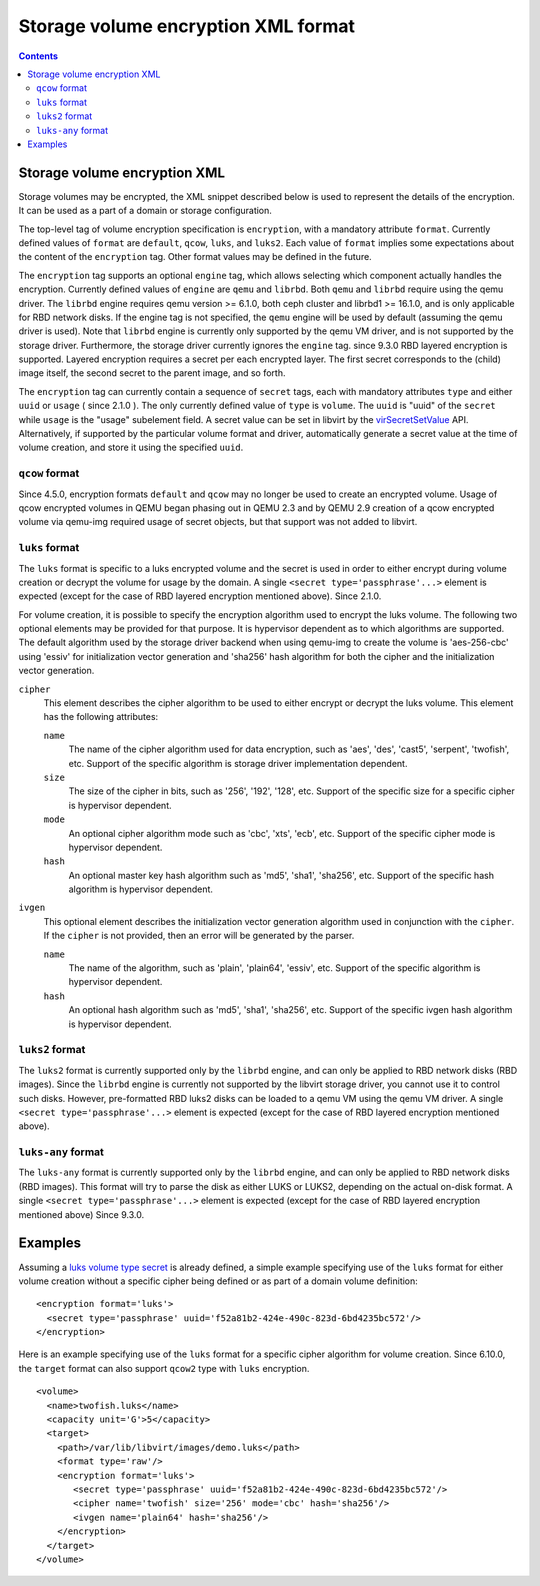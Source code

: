 .. role:: since

====================================
Storage volume encryption XML format
====================================

.. contents::

Storage volume encryption XML
-----------------------------

Storage volumes may be encrypted, the XML snippet described below is used to
represent the details of the encryption. It can be used as a part of a domain or
storage configuration.

The top-level tag of volume encryption specification is ``encryption``, with a
mandatory attribute ``format``. Currently defined values of ``format`` are
``default``, ``qcow``, ``luks``, and ``luks2``. Each value of ``format`` implies
some expectations about the content of the ``encryption`` tag. Other format
values may be defined in the future.

The ``encryption`` tag supports an optional ``engine`` tag, which allows
selecting which component actually handles the encryption. Currently defined
values of ``engine`` are ``qemu`` and ``librbd``. Both ``qemu`` and ``librbd``
require using the qemu driver. The ``librbd`` engine requires qemu version >=
6.1.0, both ceph cluster and librbd1 >= 16.1.0, and is only applicable for RBD
network disks. If the engine tag is not specified, the ``qemu`` engine will be
used by default (assuming the qemu driver is used). Note that ``librbd`` engine
is currently only supported by the qemu VM driver, and is not supported by the
storage driver. Furthermore, the storage driver currently ignores the ``engine``
tag. :since:`since 9.3.0` RBD layered encryption is supported. Layered
encryption requires a secret per each encrypted layer. The first secret
corresponds to the (child) image itself, the second secret to the parent image,
and so forth.

The ``encryption`` tag can currently contain a sequence of ``secret`` tags, each
with mandatory attributes ``type`` and either ``uuid`` or ``usage`` (
:since:`since 2.1.0` ). The only currently defined value of ``type`` is
``volume``. The ``uuid`` is "uuid" of the ``secret`` while ``usage`` is the
"usage" subelement field. A secret value can be set in libvirt by the
`virSecretSetValue <html/libvirt-libvirt-secret.html#virSecretSetValue>`__ API.
Alternatively, if supported by the particular volume format and driver,
automatically generate a secret value at the time of volume creation, and store
it using the specified ``uuid``.

``qcow`` format
~~~~~~~~~~~~~~~

:since:`Since 4.5.0`, encryption formats ``default`` and ``qcow`` may no longer
be used to create an encrypted volume. Usage of qcow encrypted volumes in QEMU
began phasing out in QEMU 2.3 and by QEMU 2.9 creation of a qcow encrypted
volume via qemu-img required usage of secret objects, but that support was not
added to libvirt.

``luks`` format
~~~~~~~~~~~~~~~

The ``luks`` format is specific to a luks encrypted volume and the secret is
used in order to either encrypt during volume creation or decrypt the volume for
usage by the domain. A single ``<secret type='passphrase'...>`` element is
expected (except for the case of RBD layered encryption mentioned above).
:since:`Since 2.1.0`.

For volume creation, it is possible to specify the encryption algorithm used to
encrypt the luks volume. The following two optional elements may be provided for
that purpose. It is hypervisor dependent as to which algorithms are supported.
The default algorithm used by the storage driver backend when using qemu-img to
create the volume is 'aes-256-cbc' using 'essiv' for initialization vector
generation and 'sha256' hash algorithm for both the cipher and the
initialization vector generation.

``cipher``
   This element describes the cipher algorithm to be used to either encrypt or
   decrypt the luks volume. This element has the following attributes:

   ``name``
      The name of the cipher algorithm used for data encryption, such as 'aes',
      'des', 'cast5', 'serpent', 'twofish', etc. Support of the specific
      algorithm is storage driver implementation dependent.
   ``size``
      The size of the cipher in bits, such as '256', '192', '128', etc. Support
      of the specific size for a specific cipher is hypervisor dependent.
   ``mode``
      An optional cipher algorithm mode such as 'cbc', 'xts', 'ecb', etc.
      Support of the specific cipher mode is hypervisor dependent.
   ``hash``
      An optional master key hash algorithm such as 'md5', 'sha1', 'sha256',
      etc. Support of the specific hash algorithm is hypervisor dependent.
``ivgen``
   This optional element describes the initialization vector generation
   algorithm used in conjunction with the ``cipher``. If the ``cipher`` is not
   provided, then an error will be generated by the parser.

   ``name``
      The name of the algorithm, such as 'plain', 'plain64', 'essiv', etc.
      Support of the specific algorithm is hypervisor dependent.
   ``hash``
      An optional hash algorithm such as 'md5', 'sha1', 'sha256', etc. Support
      of the specific ivgen hash algorithm is hypervisor dependent.

``luks2`` format
~~~~~~~~~~~~~~~~

The ``luks2`` format is currently supported only by the ``librbd`` engine, and
can only be applied to RBD network disks (RBD images). Since the ``librbd``
engine is currently not supported by the libvirt storage driver, you cannot use
it to control such disks. However, pre-formatted RBD luks2 disks can be loaded
to a qemu VM using the qemu VM driver. A single
``<secret type='passphrase'...>`` element is expected (except for the case of
RBD layered encryption mentioned above).

``luks-any`` format
~~~~~~~~~~~~~~~~~~~

The ``luks-any`` format is currently supported only by the ``librbd`` engine,
and can only be applied to RBD network disks (RBD images). This format will try
to parse the disk as either LUKS or LUKS2, depending on the actual on-disk
format. A single ``<secret type='passphrase'...>`` element is expected (except
for the case of RBD layered encryption mentioned above) :since:`Since 9.3.0`.

Examples
--------

Assuming a `luks volume type secret <formatsecret.html#usage-type-volume>`__ is
already defined, a simple example specifying use of the ``luks`` format for
either volume creation without a specific cipher being defined or as part of a
domain volume definition:

::

   <encryption format='luks'>
     <secret type='passphrase' uuid='f52a81b2-424e-490c-823d-6bd4235bc572'/>
   </encryption>

Here is an example specifying use of the ``luks`` format for a specific cipher
algorithm for volume creation. :since:`Since 6.10.0`, the ``target`` format can
also support ``qcow2`` type with ``luks`` encryption.

::

   <volume>
     <name>twofish.luks</name>
     <capacity unit='G'>5</capacity>
     <target>
       <path>/var/lib/libvirt/images/demo.luks</path>
       <format type='raw'/>
       <encryption format='luks'>
          <secret type='passphrase' uuid='f52a81b2-424e-490c-823d-6bd4235bc572'/>
          <cipher name='twofish' size='256' mode='cbc' hash='sha256'/>
          <ivgen name='plain64' hash='sha256'/>
       </encryption>
     </target>
   </volume>
